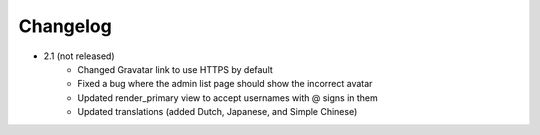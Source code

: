 Changelog
=========

* 2.1 (not released)
    * Changed Gravatar link to use HTTPS by default
    * Fixed a bug where the admin list page should show the incorrect avatar
    * Updated render_primary view to accept usernames with @ signs in them
    * Updated translations (added Dutch, Japanese, and Simple Chinese)
